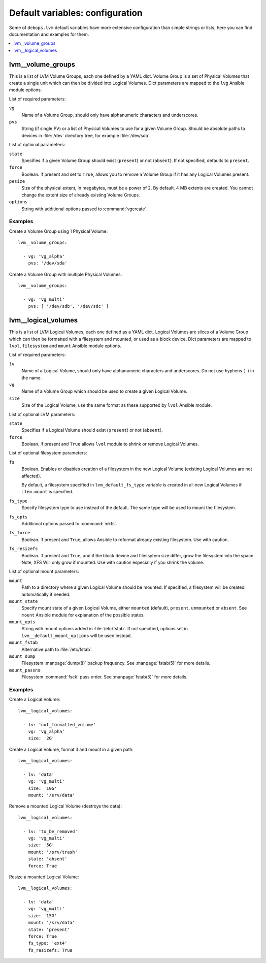 Default variables: configuration
================================

Some of ``debops.lvm`` default variables have more extensive configuration than
simple strings or lists, here you can find documentation and examples for them.

.. contents::
   :local:
   :depth: 1

.. _lvm__volume_groups:

lvm__volume_groups
------------------

This is a list of LVM Volume Groups, each one defined by a YAML dict. Volume
Group is a set of Physical Volumes that create a single unit which can then be
divided into Logical Volumes. Dict parameters are mapped to the ``lvg`` Ansible
module options.

List of required parameters:

``vg``
  Name of a Volume Group, should only have alphanumeric characters and
  underscores.

``pvs``
  String (if single PV) or a list of Physical Volumes to use for a given Volume
  Group. Should be absolute paths to devices in :file:`/dev` directory tree, for
  example :file:`/dev/sda`.

List of optional parameters:

``state``
  Specifies if a given Volume Group should exist (``present``) or not
  (``absent``). If not specified, defaults to ``present``.

``force``
  Boolean. If present and set to ``True``, allows you to remove a Volume Group if
  it has any Logical Volumes present.

``pesize``
  Size of the physical extent, in megabytes, must be a power of 2. By default,
  4 MB extents are created. You cannot change the extent size of already
  existing Volume Groups.

``options``
  String with additional options passed to :command:`vgcreate`.

Examples
~~~~~~~~

Create a Volume Group using 1 Physical Volume::

    lvm__volume_groups:

      - vg: 'vg_alpha'
        pvs: '/dev/sda'

Create a Volume Group with multiple Physical Volumes::

    lvm__volume_groups:

      - vg: 'vg_multi'
        pvs: [ '/dev/sdb', '/dev/sdc' ]

.. _lvm__logical_volumes:

lvm__logical_volumes
--------------------

This is a list of LVM Logical Volumes, each one defined as a YAML dict. Logical
Volumes are slices of a Volume Group which can then be formatted with
a filesystem and mounted, or used as a block device. Dict parameters are mapped
to ``lvol``, ``filesystem`` and ``mount`` Ansible module options.

List of required parameters:

``lv``
  Name of a Logical Volume, should only have alphanumeric characters and
  underscores. Do not use hyphens (``-``) in the name.

``vg``
  Name of a Volume Group which should be used to create a given Logical Volume.

``size``
  Size of the Logical Volume, use the same format as these supported by
  ``lvol`` Ansible module.

List of optional LVM parameters:

``state``
  Specifies if a Logical Volume should exist (``present``) or not (``absent``).

``force``
  Boolean. If present and ``True`` allows ``lvol`` module to shrink or remove
  Logical Volumes.

List of optional filesystem parameters:

``fs``
  Boolean. Enables or disables creation of a filesystem in the new Logical Volume
  (existing Logical Volumes are not affected).

  By default, a filesystem specified in ``lvm_default_fs_type`` variable is
  created in all new Logical Volumes if ``item.mount`` is specified.

``fs_type``
  Specify filesystem type to use instead of the default. The same type will be
  used to mount the filesystem.

``fs_opts``
  Additional options passed to :command:`mkfs`.

``fs_force``
  Boolean. If present and ``True``, allows Ansible to reformat already existing
  filesystem. Use with caution.

``fs_resizefs``
  Boolean. If present and ``True``, and if the block device and filessytem size
  differ, grow the filesystem into the space. Note, XFS Will only grow if mounted.
  Use with caution especially if you shrink the volume.

List of optional mount parameters:

``mount``
  Path to a directory where a given Logical Volume should be mounted.
  If specified, a filesystem will be created automatically if needed.

``mount_state``
  Specify mount state of a given Logical Volume, either ``mounted`` (default),
  ``present``, ``unmounted`` or ``absent``. See ``mount`` Ansible module for
  explanation of the possible states.

``mount_opts``
  String with mount options added in :file:`/etc/fstab`. If not specified, options
  set in ``lvm__default_mount_options`` will be used instead.

``mount_fstab``
  Alternative path to :file:`/etc/fstab`.

``mount_dump``
  Filesystem :manpage:`dump(8)` backup frequency. See :manpage:`fstab(5)` for more details.

``mount_passno``
  Filesystem :command:`fsck` pass order. See :manpage:`fstab(5)` for more details.

Examples
~~~~~~~~

Create a Logical Volume::

    lvm__logical_volumes:

      - lv: 'not_formatted_volume'
        vg: 'vg_alpha'
        size: '2G'

Create a Logical Volume, format it and mount in a given path::

    lvm__logical_volumes:

      - lv: 'data'
        vg: 'vg_multi'
        size: '10G'
        mount: '/srv/data'

Remove a mounted Logical Volume (destroys the data)::

    lvm__logical_volumes:

      - lv: 'to_be_removed'
        vg: 'vg_multi'
        size: '5G'
        mount: '/srv/trash'
        state: 'absent'
        force: True

Resize a mounted Logical Volume::

    lvm__logical_volumes:

      - lv: 'data'
        vg: 'vg_multi'
        size: '15G'
        mount: '/srv/data'
        state: 'present'
        force: True
        fs_type: 'ext4'
        fs_resizefs: True


